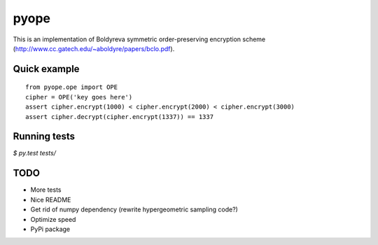 pyope
=====

This is an implementation of Boldyreva symmetric order-preserving encryption scheme (http://www.cc.gatech.edu/~aboldyre/papers/bclo.pdf).

Quick example
-------------

::

  from pyope.ope import OPE
  cipher = OPE('key goes here')
  assert cipher.encrypt(1000) < cipher.encrypt(2000) < cipher.encrypt(3000)
  assert cipher.decrypt(cipher.encrypt(1337)) == 1337


Running tests
-------------

`$ py.test tests/`

TODO
----

- More tests
- Nice README
- Get rid of numpy dependency (rewrite hypergeometric sampling code?)
- Optimize speed
- PyPi package




